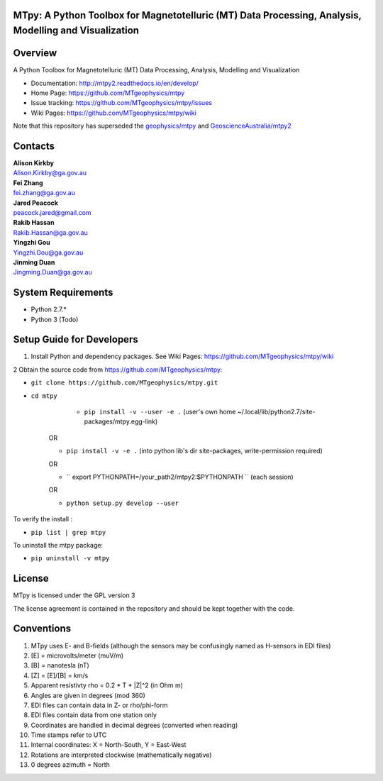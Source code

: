 MTpy: A Python Toolbox for Magnetotelluric (MT) Data Processing, Analysis, Modelling and Visualization
==================================

|Build Status| |Coverage Status| |Documentation Status|


Overview
========

A Python Toolbox for Magnetotelluric (MT) Data Processing, Analysis, Modelling and Visualization

- Documentation: http://mtpy2.readthedocs.io/en/develop/

- Home Page: https://github.com/MTgeophysics/mtpy

- Issue tracking: https://github.com/MTgeophysics/mtpy/issues

- Wiki Pages: https://github.com/MTgeophysics/mtpy/wiki


Note that this repository has superseded the `geophysics/mtpy <https://github.com/geophysics/mtpy/tree/beta>`_
and `GeoscienceAustralia/mtpy2 <https://github.com/GeoscienceAustralia/mtpy2/tree/develop>`_


Contacts
==========

| **Alison Kirkby**
| Alison.Kirkby@ga.gov.au

| **Fei Zhang**
| fei.zhang@ga.gov.au

| **Jared Peacock**
| peacock.jared@gmail.com

| **Rakib Hassan**
| Rakib.Hassan@ga.gov.au

| **Yingzhi Gou**
| Yingzhi.Gou@ga.gov.au

| **Jinming Duan**
| Jingming.Duan@ga.gov.au



System Requirements
==========================

-  Python 2.7.*
-  Python 3  (Todo)

Setup Guide for Developers
==========================

1. Install Python and dependency packages. See Wiki Pages: https://github.com/MTgeophysics/mtpy/wiki


2 Obtain the source code from https://github.com/MTgeophysics/mtpy:

-  ``git clone https://github.com/MTgeophysics/mtpy.git``

- ``cd mtpy``
   
    - ``pip install -v --user -e .`` (user's own home ~/.local/lib/python2.7/site-packages/mtpy.egg-link)
   
   OR 
   
   - ``pip install -v -e .``  (into python lib's dir site-packages, write-permission required)
   
   OR 
   
   - `` export  PYTHONPATH=/your_path2/mtpy2:$PYTHONPATH `` (each session)
   
   OR 
   
   - ``python setup.py develop --user``
   
To verify the install : 

- ``pip list | grep mtpy``

To uninstall the mtpy package: 

- ``pip uninstall -v mtpy``



License
===============

MTpy is licensed under the GPL version 3

The license agreement is contained in the repository and should be kept together with the code.



Conventions
===============

1. MTpy uses E- and B-fields (although the sensors may be confusingly named as H-sensors in EDI files)
2. [E] = microvolts/meter (muV/m)
3. [B] = nanotesla (nT)
4. [Z] = [E]/[B] = km/s
5. Apparent resistivty rho = 0.2 * T * |Z|^2  (in Ohm m)
6. Angles are given in degrees (mod 360)
7. EDI files can contain data in Z- or rho/phi-form
8. EDI files contain data from one station only
9. Coordinates are handled in decimal degrees (converted when reading)
10. Time stamps refer to UTC
11. Internal coordinates: X = North-South, Y = East-West
12. Rotations are interpreted clockwise (mathematically negative)
13. 0 degrees azimuth = North



.. |Build Status| image:: https://travis-ci.org/MTgeophysics/mtpy.svg?branch=develop
   :target: https://travis-ci.org/MTgeophysics/mtpy
.. |Coverage Status| image:: https://coveralls.io/repos/github/MTgeophysics/mtpy/badge.svg?branch=develop
   :target: https://coveralls.io/github/MTgeophysics/mtpy?branch=develop

.. |Documentation Status| image:: https://readthedocs.org/projects/mtpy2/badge/?version=develop
   :target: http://mtpy2.readthedocs.io/en/develop/


